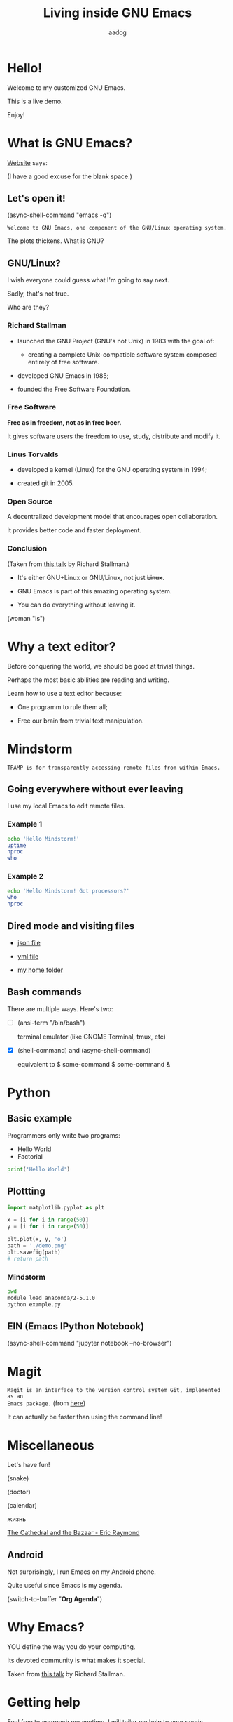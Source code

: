 #+TITLE: Living inside GNU Emacs
#+AUTHOR: aadcg
#+STARTUP: latexpreview content hideblocks
#+OPTIONS: toc:nil num:nil email:nil prop:t
#+PROPERTY: header-args :results raw replace :exports code
#+EXPORT_FILE_NAME: slides.org


* Hello!

[[file:images/logo.png]]

Welcome to my customized GNU Emacs.

This is a live demo.

Enjoy!

#+begin_comment
- Hi! Thanks.

- Setup - VM, Ubuntu

- Difficult talk given that we're miles away from sharing a common background
  (even amongst emacs user).

- Please relate to this talk as if you're at the cinema. Please passively acept
the fact that you don't understand wtf is going on here.

- Some of the things I will show will be more useful that others. I tried to
take everyone into account.

- You will have tons of questions, let's deal with them in the end.

- Focus on the WHAT, not on the HOW.
#+end_comment

* What is GNU Emacs?

[[https://www.gnu.org/software/emacs/index.html][Website]] says:

(I have a good excuse for the blank space.)

#+begin_comment
- A browser is indispensable nowadays. We write code by copying&pasting it from
stack overflow.

- I can access it without leaving my text editor.

- Open link

- paste a sentence

- Let's assume you have downloaded it and let's run it!
#+end_comment

** Let's open it!

(async-shell-command "emacs -q")

=Welcome to GNU Emacs, one component of the GNU/Linux operating system.=

The plots thickens. What is GNU?

[[file:images/gnu.png]]

** GNU/Linux?

I wish everyone could guess what I'm going to say next.

Sadly, that's not true.

Who are they?

[[file:images/linus-torvalds-vs-richard-stallman.jpeg]]

#+begin_comment
- the above picture sums up everything I will be telling for the next 5 minutes

- who are these people? anyone?

- we need a short historical context
#+end_comment

*** Richard Stallman

[[file:images/stallman.jpeg]]

- launched the GNU Project (GNU's not Unix) in 1983 with the goal of:

  - creating a complete Unix-compatible software system composed entirely of
    free software.

- developed GNU Emacs in 1985;

- founded the Free Software Foundation.

*** Free Software

*Free as in freedom, not as in free beer.*

It gives software users the freedom to use, study, distribute and modify it.

*** Linus Torvalds

[[file:images/linus.jpeg]]

- developed a kernel (Linux) for the GNU operating system in 1994;

- created git in 2005.

*** Open Source

A decentralized development model that encourages open collaboration.

It provides better code and faster deployment.

*** Conclusion

[[file:images/free_vs_open.png]]     [[file:images/gnu+linux.png]]
(Taken from [[https://www.fsf.org/blogs/rms/20140407-geneva-tedx-talk-free-software-free-society/][this talk]] by Richard Stallman.)


- It's either GNU+Linux or GNU/Linux, not just +Linux+.

- GNU Emacs is part of this amazing operating system.

- You can do everything without leaving it.

(woman "ls")

#+begin_comment
- woman stands for without manual
#+end_comment

* Why a text editor?
:PROPERTIES:
:header-args:python: :results output replace
:END:

Before conquering the world, we should be good at trivial things.

Perhaps the most basic abilities are reading and writing.

Learn how to use a text editor because:

  - One programm to rule them all;

  - Free our brain from trivial text manipulation.

* Mindstorm
:PROPERTIES:
:exports: both
:END:

=TRAMP is for transparently accessing remote files from within Emacs.=

** Going everywhere without ever leaving

I use my local Emacs to edit remote files.

*** Example 1
:PROPERTIES:
:header-args:sh: :dir /ssh:aadco@login.mindstorm.vestas.net:~/
:END:

#+begin_src sh
  echo 'Hello Mindstorm!'
  uptime
  nproc
  who
#+end_src

#+begin_comment
- :results raw
- C-c C-c
- C-x r M-w followed by C-x r y
- drop duplicates
- sort
- upper case
- add e-mail
- comma macro
#+end_comment

*** Example 2
:PROPERTIES:
:header-args:sh: :dir /ssh:aadco@login.mindstorm.vestas.net|ssh:aadco@ac002:~/
:END:

#+begin_src sh
  echo 'Hello Mindstorm! Got processors?'
  who
  nproc
#+end_src

** Dired mode and visiting files

- [[/ssh:aadco@login.mindstorm.vestas.net:/ifs/dm/cfd/app/PSE2/benchmark.v2/0410f736-9499-43aa-b974-baa1f0151621/ac_inputs.json][json file]]

- [[/ssh:aadco@login.mindstorm.vestas.net:/ifs/home/aadco/pse2_venv_prod.yml][yml file]]

- [[/ssh:aadco@login.mindstorm.vestas.net:/ifs/home/aadco/][my home folder]]

** Bash commands

There are multiple ways. Here's two:

- [ ] (ansi-term "/bin/bash")

  terminal emulator (like GNOME Terminal, tmux, etc)

- [X] (shell-command) and (async-shell-command)

  equivalent to $ some-command
                $ some-command &

#+begin_comment
C-u M-!
#+end_comment

* Python
:PROPERTIES:
:exports:  both
:END:

** Basic example
:PROPERTIES:
:header-args:python: :results output :tangle /ssh:aadco@login.mindstorm.vestas.net:~/example.py
:END:

Programmers only write two programs:
- Hello World
- Factorial

#+begin_src python
  print('Hello World')
#+end_src

** Plottting
:PROPERTIES:
:header-args:python: :results file
:END:

#+begin_src python
  import matplotlib.pyplot as plt

  x = [i for i in range(50)]
  y = [i for i in range(50)]

  plt.plot(x, y, 'o')
  path = './demo.png'
  plt.savefig(path)
  # return path
#+end_src

*** Mindstorm
:PROPERTIES:
:header-args:sh: :dir /ssh:aadco@login.mindstorm.vestas.net:~/
:END:

#+begin_src sh
  pwd
  module load anaconda/2-5.1.0
  python example.py
#+end_src

** EIN (Emacs IPython Notebook)

(async-shell-command "jupyter notebook --no-browser")

* Magit

=Magit is an interface to the version control system Git, implemented as an
Emacs package.= (from [[https://magit.vc/][here]])

It can actually be faster than using the command line!

#+begin_comment
ACTION: commit current changes! and then revert.
#+end_comment

* Miscellaneous

Let's have fun!

(snake)

(doctor)

(calendar)

жизнь

[[pdfview:/home/aadco/NextCloud/The_Cathedral_and_the_Bazaar-Eric_Raymond::15][The Cathedral and the Bazaar - Eric Raymond]]

#+begin_comment
I am the psychotherapist.  Please, describe your problems.  Each time you are
finished talking, type RET twice.

Well, people don't get Emacs... They say it's complicated

Emacs?  Hah!  I would appreciate it if you would continue.

I simply love Emacs...

Are you sure?

Oh yes!
#+end_comment

** Android

Not surprisingly, I run Emacs on my Android phone.

Quite useful since Emacs is my agenda.

(switch-to-buffer "*Org Agenda*")

* COMMENT Cross platform

=Emacs runs on several operating systems regardless of the machine type. The
main ones are: GNU, GNU/Linux, FreeBSD, NetBSD, OpenBSD, MacOS, MS Windows and
Solaris.=

=We include support for some proprietary systems in GNU Emacs in the hope that
running Emacs on them will give users a taste of freedom and thus lead them to
free themselves.=
(Quoted from [[https://www.gnu.org/software/emacs/download.html#gnu-linux][here]].)

* Why Emacs?

YOU define the way you do your computing.

Its devoted community is what makes it special.

[[file:images/enslaved_users.png]]
Taken from [[https://www.fsf.org/blogs/rms/20140407-geneva-tedx-talk-free-software-free-society/][this talk]] by Richard Stallman.

* Getting help

Feel free to approach me anytime.
I will tailor my help to your needs.

Anyway, this is the self documenting text editor!

(help)
(info)

#+begin_comment
- there are lots of recourses out there. I happen to know them quite well.

- I'd be happy to advice any of you by understading your needs and tailor the
solution given those needs.
#+end_comment

** Vi(m) users

=Recall that vi vi vi is the editor of the beast.=
(joke by Richard Stallman.)

If you're used to vi(m) keybindings:
- try EVIL mode;
- use Spacemacs.

[[https://www.youtube.com/watch?v=JWD1Fpdd4Pc][Evil Mode: Or, How I Learned to Stop Worrying and Love Emacs]]

[[file:images/vim_emacs.png]]

* Did your brain just explod?

Then I did my job well!

I think you're very confused...

No, I'm not magician! It's way simpler than you think.

It's *Org Mode* and its literate programming capabilities.

=Let us change our traditional attitude to the construction of programs. Instead
of imagining that our main task is to instruct a computer what to do, let us
concentrate rather on explaining to human beings what we want a computer to do.=

- Donald Knuth

** Sidenote

I wrote code to make this presentation.

I could even give a talk talking about how I prepared of this talk.

And it would still be interesting.

* Questions & Answers

Thank you.

Please find my config files at [[https://github.com/aadcg/.emacs.d][https://github.com/aadcg/.emacs.d]].

Please find these slides at [[https://github.com/aadcg/Emacs-Talk][https://github.com/aadcg/Emacs-Talk]].

#+begin_comment
(org-org-export-to-org)
#+end_comment
